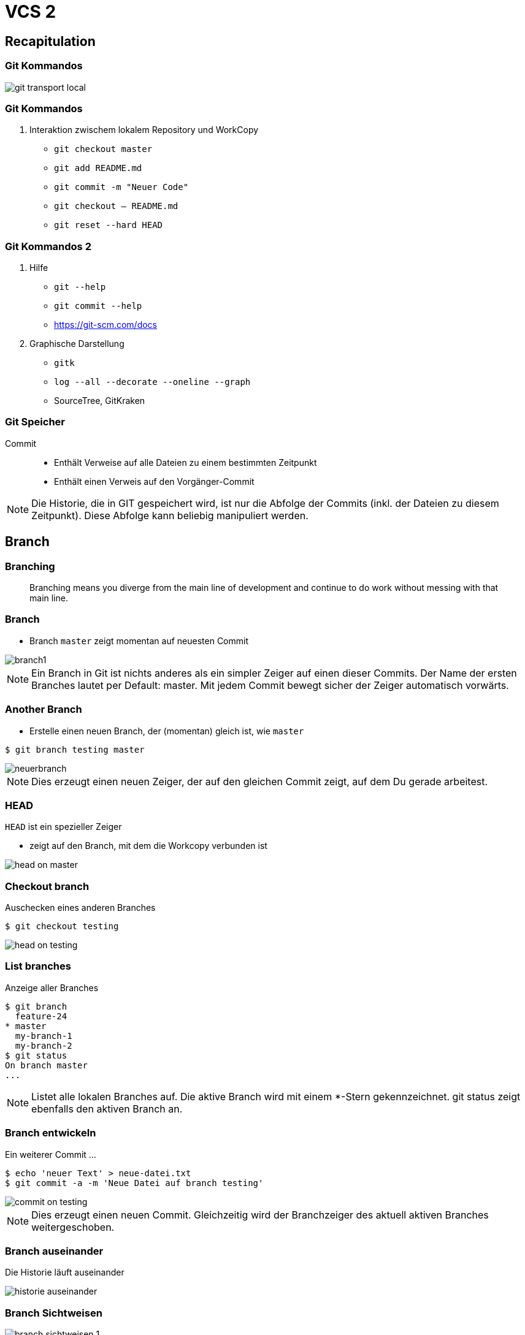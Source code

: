 = VCS 2

:imagesdir: ../images/04-vcs2
:revealjs_slideNumber:
:revealjs_history:
:idprefix: slide_
:source-highlighter: highlightjs

== Recapitulation

=== Git Kommandos

[.stretch]
image::git-transport-local.png[]

[state=complex]
=== Git Kommandos

. Interaktion zwischem [.blue]#lokalem Repository# und [.blue]#WorkCopy#
  * `git checkout master`
  * `git add README.md`
  * `git commit -m "Neuer Code"`
  * `git checkout -- README.md`
  * `git reset --hard HEAD`

=== Git Kommandos 2

. Hilfe
  * `git --help`
  * `git commit --help`
  * https://git-scm.com/docs
. Graphische Darstellung
  * `gitk`
  * `log --all --decorate --oneline --graph`
  * SourceTree, GitKraken

=== Git Speicher

Commit:: 
* Enthält Verweise auf alle Dateien zu einem bestimmten Zeitpunkt
* Enthält einen Verweis auf den Vorgänger-Commit

[NOTE.speaker]
--
Die Historie, die in GIT gespeichert wird, ist nur die Abfolge der Commits (inkl. der Dateien zu diesem Zeitpunkt). Diese Abfolge kann beliebig manipuliert werden.
--

== Branch

=== Branching

[quote]
____
Branching means you diverge from the main line of development and continue to do work without messing with that main line.
____

=== Branch

* Branch [.lightgreen]#`master`# zeigt momentan auf neuesten Commit

[.stretch]
image::branch1.png[]

[NOTE.speaker]
--
Ein Branch in Git ist nichts anderes als ein simpler Zeiger auf einen dieser Commits. Der Name der ersten Branches lautet per Default: master. Mit jedem Commit bewegt sicher der Zeiger automatisch vorwärts.
--

[%notitle]
=== Another Branch

* Erstelle einen neuen Branch, der (momentan) gleich ist, wie `master`

[source, shell]
----
$ git branch testing master
----

[.stretch]
image::neuerbranch.png[]

[NOTE.speaker]
--
Dies erzeugt einen neuen Zeiger, der auf den gleichen Commit zeigt, auf dem Du gerade arbeitest.
--

=== HEAD

`HEAD` ist ein spezieller Zeiger

* zeigt auf den Branch, mit dem die Workcopy verbunden ist

[.stretch]
image::head-on-master.png[]

[%notitle]
=== Checkout branch

Auschecken eines anderen Branches

[source, shell]
----
$ git checkout testing
----

[.stretch]
image::head-on-testing.png[]

[%notitle]
=== List branches

Anzeige aller Branches

[source, shell]
----
$ git branch 
  feature-24
* master
  my-branch-1
  my-branch-2
$ git status
On branch master
...
----

[NOTE.speaker]
--
Listet alle lokalen Branches auf. Die aktive Branch wird mit einem *-Stern gekennzeichnet. git status zeigt ebenfalls den aktiven Branch an.
--

[%notitle]
=== Branch entwickeln

Ein weiterer Commit ...

[source, shell]
----
$ echo 'neuer Text' > neue-datei.txt
$ git commit -a -m 'Neue Datei auf branch testing'
----

[.stretch]
image::commit-on-testing.png[]

[NOTE.speaker]
--
Dies erzeugt einen neuen Commit. Gleichzeitig wird der Branchzeiger des aktuell aktiven Branches weitergeschoben.
--

[%notitle]
=== Branch auseinander

Die Historie läuft auseinander

[.stretch]
image::historie-auseinander.png[]

=== Branch Sichtweisen

[.stretch]
image::branch-sichtweisen-1.png[]

[NOTE.speaker]
--
Ein anderes Bild für zwei Branches, die auseinandergelaufen (diverged) sind.
--

=== Branch Sichtweisen

[.stretch]
image::branch-sichtweisen-2.png[]

[NOTE.speaker]
--
Eine weitere Darstellung (verkürzt) von zwei Branches, die auseinandergelaufen (diverged) sind.
--

== Tag

. Leichtgewichtiger Tag
** == Referenz (genau wie ein Branch)
. Annotated Tag
** eigener Objekt-Typ im Git Datenmodell
*** enthält
*** SHA eines Commits
*** Datum & Author
*** Nachricht
*** ggf. PGP Signatur

=== Tag erzeugen

[source, shell]
----
## leichtgewichten Tag erstellen
$ git tag test-tag-1
## alle Tags anzeigen
$ git tag
release-1
release-2
test-tag-1
## annotated Tag erstellen
$ git tag -a -m "Noch ein Test tag" test-tag-2
## Alle Tags inkl. Message anzeigen
$ git tag -n
release-1   Commit-Message ...
release-2   Commit-Message ...
test-tag-1  Commit-Message ...
test-tag-2  Noch ein Test tag
----

== Referenzen

. [.lightgreen]#`reference`#
** eine Datei
** Dateiname entspricht dem Namen der Referenz
** Inhalt ist der SHA des Commits, auf den die Referenz verweist
. [.lightgreen]#`symbolic reference`#
** eine Datei
** Dateiname entspricht dem Namen der Referenz
** Inhalt ist der Name einer anderen Referenz
** eigentlich gibt es hier nur [.blue]#`HEAD`#
. ORIG_HEAD, FETCH_HEAD sind Sonderfälle

=== Referenzen

[source, shell]
----
## Auflistung aller Dateien im Ordner .git/refs
$ find .git/refs
.git/refs
.git/refs/heads
.git/refs/heads/master
.git/refs/heads/my-branch-1
.git/refs/tags
.git/refs/tags/test-tag-0
.git/refs/tags/test-tag-1
.git/refs/remotes
.git/refs/remotes/origin
.git/refs/remotes/origin/master
----

=== Symbolische Referenzen

[source, shell]
----
## Ausgabe des Inhalts der Datei .git/HEAD
$ cat .git/HEAD
ref: refs/heads/master
----

[%notitle]
=== Tag und Branch Referenzen

. Branches == Referenzen, die unter `.git/refs/heads` gespeichert werden
. Tags == Referenzen, die unter `.git/refs/tags` gespeichert werden
** nur lightweight Tags
. [.blue]#Ref-Log# 
** Log für alle Änderungen, die an den Referenzen gemacht wurden (nur lokal)


=== Reflog

[source, shell]
----
## zeigt die Historie von HEAD
$ git reflog
## zeigt den 5. letzten Commit beginnend bei HEAD          
$ git show HEAD@{5}
## zeigt den letzten Commit von gestern
$ git show HEAD@{yesterday}
## zeigt die Logausgaben mit der reflog Syntax
$ git log –g
----

== Stashing

* Verstecken der aktuellen Änderungen
.. alle Änderungen an der Workcopy
.. alles im Stage-Bereich (Index)
* Workspace und Stage-Bereich sind danach wieder auf dem Stand des letzten Commits (siehe HEAD)
* Neue Dateien (untracked) werden per default ignoriert 
* Man kann unzählig viele Stashes anlegen

[NOTE.speaker]
--
* Sinnvoll, um kurfristig auf einen anderen Branch zu wechseln, ohne die aktuelle Arbeit commiten zu müssen
--

=== Stash Kommandos

[source, shell]
----
## Änderungen auf Stash-Stack verschieben
$ git stash
## Änderungen in benannten Stash verschieben
$ git stash push –m „mein zweiter Stash“
## Alle Stashes auflisten
$ git stash list
## Stash Nr 0 auf den aktuellen Workspace anwenden, 
## aber Stash nicht löschen
$ git stash apply stash@{0}
## Stash Nr 0 auf den aktuellen Workspace anwenden 
## und Stash von Stack löschen
$ git stash pop stash@{0}                 
----
